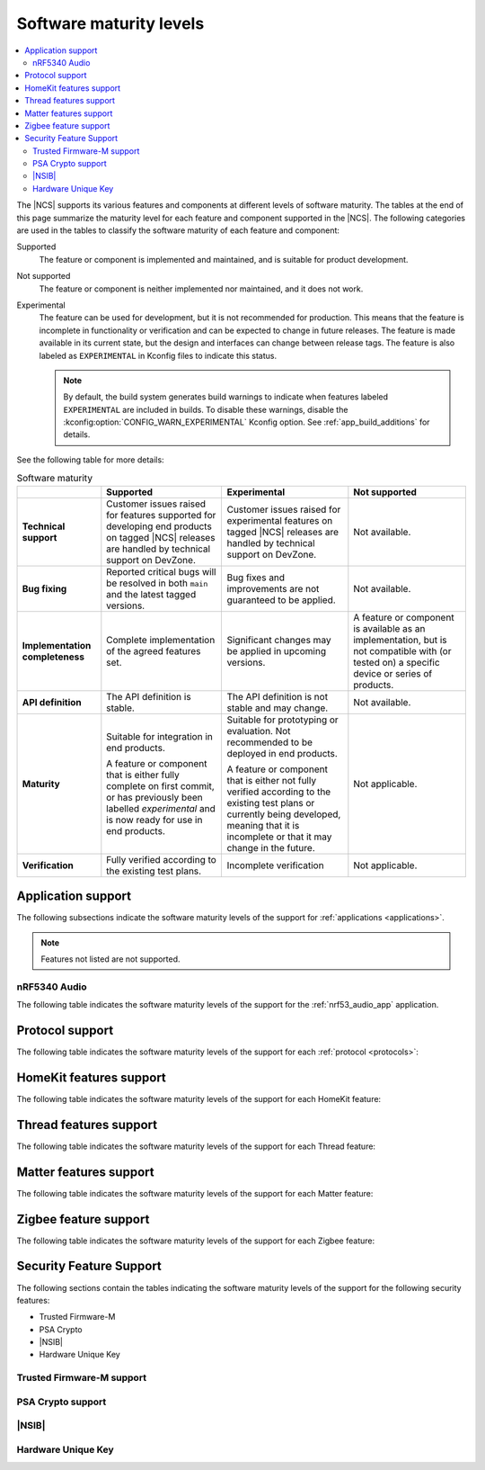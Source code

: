 .. _software_maturity:

Software maturity levels
########################

.. contents::
   :local:
   :depth: 2

The |NCS| supports its various features and components at different levels of software maturity.
The tables at the end of this page summarize the maturity level for each feature and component supported in the |NCS|.
The following categories are used in the tables to classify the software maturity of each feature and component:

Supported
   The feature or component is implemented and maintained, and is suitable for product development.

Not supported
   The feature or component is neither implemented nor maintained, and it does not work.

Experimental
   The feature can be used for development, but it is not recommended for production.
   This means that the feature is incomplete in functionality or verification and can be expected to change in future releases.
   The feature is made available in its current state, but the design and interfaces can change between release tags.
   The feature is also labeled as ``EXPERIMENTAL`` in Kconfig files to indicate this status.

   .. note::
      By default, the build system generates build warnings to indicate when features labeled ``EXPERIMENTAL`` are included in builds.
      To disable these warnings, disable the :kconfig:option:`CONFIG_WARN_EXPERIMENTAL` Kconfig option.
      See :ref:`app_build_additions` for details.

See the following table for more details:

.. _software_maturity_table:

.. list-table:: Software maturity
   :header-rows: 1
   :align: center
   :widths: auto

   * -
     - Supported
     - Experimental
     - Not supported
   * - **Technical support**
     - Customer issues raised for features supported for developing end products on tagged |NCS| releases are handled by technical support on DevZone.
     - Customer issues raised for experimental features on tagged |NCS| releases are handled by technical support on DevZone.
     - Not available.
   * - **Bug fixing**
     - Reported critical bugs will be resolved in both ``main`` and the latest tagged versions.
     - Bug fixes and improvements are not guaranteed to be applied.
     - Not available.
   * - **Implementation completeness**
     - Complete implementation of the agreed features set.
     - Significant changes may be applied in upcoming versions.
     - A feature or component is available as an implementation, but is not compatible with (or tested on) a specific device or series of products.
   * - **API definition**
     - The API definition is stable.
     - The API definition is not stable and may change.
     - Not available.
   * - **Maturity**
     - Suitable for integration in end products.

       A feature or component that is either fully complete on first commit, or has previously been labelled *experimental* and is now ready for use in end products.

     - Suitable for prototyping or evaluation.
       Not recommended to be deployed in end products.

       A feature or component that is either not fully verified according to the existing test plans or currently being developed, meaning that it is incomplete or that it may change in the future.
     - Not applicable.

   * - **Verification**
     - Fully verified according to the existing test plans.
     - Incomplete verification
     - Not applicable.

.. _software_maturity_application:

Application support
*******************

The following subsections indicate the software maturity levels of the support for :ref:`applications <applications>`.

.. note::
    Features not listed are not supported.

.. _software_maturity_application_nrf5340audio:

nRF5340 Audio
=============

The following table indicates the software maturity levels of the support for the :ref:`nrf53_audio_app` application.

.. _software_maturity_application_nrf5340audio_table:

.. toggle::

   .. list-table:: nRF5340 Audio application feature support
      :header-rows: 1
      :align: center
      :widths: auto

      * - Feature
        - Description
        - Limitations
        - Maturity level
      * - **Broadcast source**
        - Transmitting broadcast audio using Broadcast Isochronous Stream (BIS) and Broadcast Isochronous Group (BIG).

          Play and pause emulated by disabling and enabling stream, respectively.
        - The following limitations apply:

          * Basic Audio Profile (BAP) broadcast, one BIG with two BIS streams.
          * Audio input: USB or I2S (Line in or using Pulse Density Modulation).
          * Configuration: 48 kHz, 16 bit, several bit rates ranging from 24 kbps to 160 kbps.

        - Experimental
      * - **Broadcast sink**
        - Receiving broadcast audio using BIS and BIG.

          Synchronizes and unsynchronizes with the stream.
        - The following limitations apply:

          * BAP broadcast, one BIG, one of the two BIS streams (selectable).
          * Audio output: I2S/Analog headset output.
          * Configuration: 48 kHz, 16 bit, several bit rates ranging from 24 kbps to 160 kbps.

        - Experimental
      * - **Unicast source**
        - BAP unicast, one Connected Isochronous Group (CIG) with two Connected Isochronous Streams (CIS).

          Transmitting unidirectional audio using CIG and CIS.

          Play and pause emulated by disabling and enabling stream, respectively.
        - The following limitations apply:

          * BAP unicast, one CIG with two CIS.
          * Audio input: USB or I2S (Line in or using Pulse Density Modulation).
          * Configuration: 48 kHz, 16 bit, several bit rates ranging from 24 kbps to 160 kbps.

        - Experimental
      * - **Unicast sink**
        - BAP unicast, 1 CIG with 2 CIS streams.

          To emulate play and pause, the available context type for media is added or removed. This enables and disables streaming, respectively.
        - The following limitations apply:

          * BAP unicast, one CIG, one of the two CIS streams (selectable).
          * Audio output: I2S/Analog headset output.
          * Configuration: 48 kHz, 16 bit, several bit rates ranging from 24 kbps to 160 kbps.

        - Experimental

.. _software_maturity_protocol:

Protocol support
****************

The following table indicates the software maturity levels of the support for each :ref:`protocol <protocols>`:

.. sml-table:: top_level

HomeKit features support
************************

The following table indicates the software maturity levels of the support for each HomeKit feature:

.. toggle::

  .. sml-table:: homekit

Thread features support
***********************

The following table indicates the software maturity levels of the support for each Thread feature:

.. toggle::

  .. sml-table:: thread

Matter features support
***********************

The following table indicates the software maturity levels of the support for each Matter feature:

.. toggle::

  .. sml-table:: matter

Zigbee feature support
**********************

The following table indicates the software maturity levels of the support for each Zigbee feature:

.. toggle::

  .. sml-table:: zigbee

Security Feature Support
************************

The following sections contain the tables indicating the software maturity levels of the support for the following security features:

* Trusted Firmware-M
* PSA Crypto
* |NSIB|
* Hardware Unique Key

Trusted Firmware-M support
==========================

.. toggle::

  .. sml-table:: trusted_firmware_m

PSA Crypto support
==================

.. toggle::

  .. sml-table:: psa_crypto

|NSIB|
======

.. toggle::

  .. sml-table:: immutable_bootloader

Hardware Unique Key
===================

.. toggle::

  .. sml-table:: hw_unique_key
